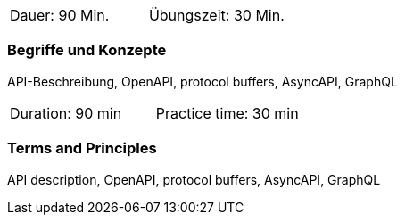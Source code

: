 // tag::DE[]
|===
| Dauer: 90 Min. | Übungszeit: 30 Min.
|===

=== Begriffe und Konzepte
API-Beschreibung, OpenAPI, protocol buffers, AsyncAPI, GraphQL

// end::DE[]

// tag::EN[]
|===
| Duration: 90 min | Practice time: 30 min
|===

=== Terms and Principles
API description, OpenAPI, protocol buffers, AsyncAPI, GraphQL

// end::EN[]
